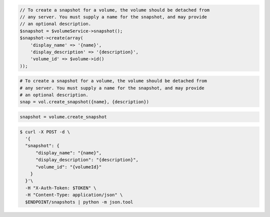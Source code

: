 .. code-block:: csharp

.. code-block:: java

.. code-block:: javascript

.. code-block:: php

    // To create a snapshot for a volume, the volume should be detached from
    // any server. You must supply a name for the snapshot, and may provide
    // an optional description.
    $snapshot = $volumeService->snapshot();
    $snapshot->create(array(
        'display_name' => '{name}',
        'display_description' => '{description}',
        'volume_id' => $volume->id()
    ));

.. code-block:: python

    # To create a snapshot for a volume, the volume should be detached from
    # any server. You must supply a name for the snapshot, and may provide
    # an optional description.
    snap = vol.create_snapshot({name}, {description})

.. code-block:: ruby

  snapshot = volume.create_snapshot

.. code-block:: shell

  $ curl -X POST -d \
    '{
    "snapshot": {
        "display_name": "{name}",
        "display_description": "{description}",
        "volume_id": "{volumeId}"
      }
    }'\    
    -H "X-Auth-Token: $TOKEN" \
    -H "Content-Type: application/json" \
    $ENDPOINT/snapshots | python -m json.tool